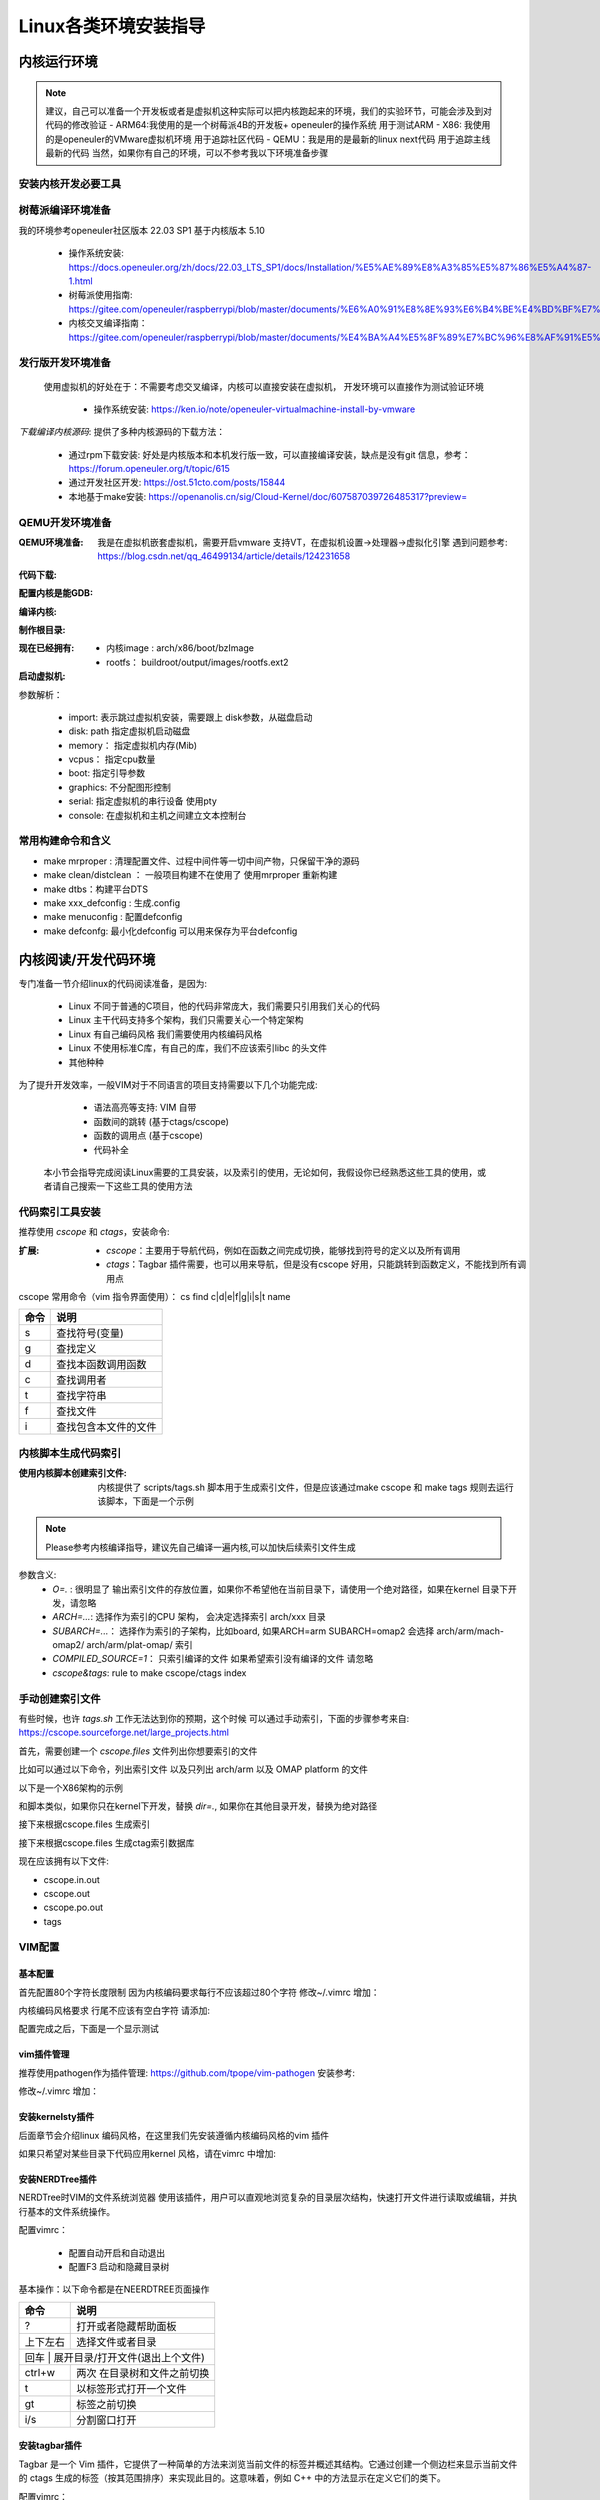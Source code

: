 
=====================
Linux各类环境安装指导
=====================

.. _内核运行环境:

内核运行环境
==============

.. note::
	建议，自己可以准备一个开发板或者是虚拟机这种实际可以把内核跑起来的环境，我们的实验环节，可能会涉及到对代码的修改验证
	- ARM64:我使用的是一个树莓派4B的开发板+ openeuler的操作系统 用于测试ARM
 	- X86: 我使用的是openeuler的VMware虚拟机环境 用于追踪社区代码
	- QEMU：我是用的是最新的linux next代码 用于追踪主线最新的代码
	当然，如果你有自己的环境，可以不参考我以下环境准备步骤


安装内核开发必要工具
--------------------

.. code-block:: console
    :linenos:

    $ sudo dnf install -y rpm-build openssl-devel bc rsync gcc gcc-c++ flex bison m4 elfutils-libelf-devel

	
	
树莓派编译环境准备
--------------------
我的环境参考openeuler社区版本 22.03 SP1  基于内核版本 5.10

 - 操作系统安装: https://docs.openeuler.org/zh/docs/22.03_LTS_SP1/docs/Installation/%E5%AE%89%E8%A3%85%E5%87%86%E5%A4%87-1.html
 - 树莓派使用指南: https://gitee.com/openeuler/raspberrypi/blob/master/documents/%E6%A0%91%E8%8E%93%E6%B4%BE%E4%BD%BF%E7%94%A8.md
 - 内核交叉编译指南： https://gitee.com/openeuler/raspberrypi/blob/master/documents/%E4%BA%A4%E5%8F%89%E7%BC%96%E8%AF%91%E5%86%85%E6%A0%B8.md

发行版开发环境准备
--------------------
 使用虚拟机的好处在于：不需要考虑交叉编译，内核可以直接安装在虚拟机， 开发环境可以直接作为测试验证环境

  - 操作系统安装: https://ken.io/note/openeuler-virtualmachine-install-by-vmware 

*下载编译内核源码*: 提供了多种内核源码的下载方法：
	
	- 通过rpm下载安装: 好处是内核版本和本机发行版一致，可以直接编译安装，缺点是没有git 信息，参考：https://forum.openeuler.org/t/topic/615
	- 通过开发社区开发: https://ost.51cto.com/posts/15844 
	- 本地基于make安装: https://openanolis.cn/sig/Cloud-Kernel/doc/607587039726485317?preview=

.. _QEMU开发环境准备:

QEMU开发环境准备
--------------------

:QEMU环境准备:

	我是在虚拟机嵌套虚拟机，需要开启vmware 支持VT，在虚拟机设置->处理器->虚拟化引擎
	遇到问题参考: https://blog.csdn.net/qq_46499134/article/details/124231658

.. code-block:: console
    :linenos:
	
	$ sudo dnf groupinstall "Virtualization Host"
    $ sudo dnf intall qemu-kvm
	$ sudo dnf install virt-install
	$ sudo dnf install virt-viewer
	
:代码下载: 

.. code-block:: console
    :linenos:

	$ git clone git://git.kernel.org/pub/scm/linux/kernel/git/torvalds/linux.git
	或者使用国内源
	$ git clone https://mirrors.tuna.tsinghua.edu.cn/git/linux.git
	$ git remote add linux-next https://mirrors.tuna.tsinghua.edu.cn/git/linux-next.git
	切换到next tree
	$ git fetch  linux-next 
	$ git fetch --tags linux-next
	$ git tag -l "next-*" | tail
	$ git checkout -b {my_local_branch} next-(latest)
	关于next tree 在后面会有介绍，如果不想使用next tree ，直接使用主线即可
	
:配置内核是能GDB: 

.. code-block:: console
    :linenos:
	
	$ make ARCH=x86_64 x86_64_defconfig (配置内核)
	$ make ARCH=x86_64 menuconfig (参考 https://www.kernel.org/doc/html/next/dev-tools/gdb-kernel-debugging.html) 

:编译内核:

.. code-block:: console
    :linenos:
	
    $ make -j8
	
	
:制作根目录:
	
.. code-block:: console
    :linenos:
	
    $ git clone git://git.buildroot.net/buildroot
	$ make menuconfig （Target Options -> Target Architecture →x86_64 Filesystem images → ext2/3/4 root file system ）
	$ make -j8
	$ qemu-img convert -f raw -O qcow2 output/images/rootfs.ext2 rootfs.qcow2


:现在已经拥有:

  - 内核image : arch/x86/boot/bzImage
  - rootfs： buildroot/output/images/rootfs.ext2
  
:启动虚拟机:

.. code-block:: console
    :linenos:
	
	$ virt-install --name my_guest_os --import --disk path=/home/guoweikang/code/buildroot/output/images/rootfs.qcow2,format=qcow2 --memory 2048 --vcpus 1 --boot kernel=./arch/x86/boot/bzImage,kernel_args="root=/dev/sda  rw console=ttyS0,115200 acpi=off nokaslr"   --graphics none --serial pty --console pty,target_type=serial

参数解析： 

   - import: 表示跳过虚拟机安装，需要跟上 disk参数，从磁盘启动
   - disk: path 指定虚拟机启动磁盘
   - memory： 指定虚拟机内存(Mib)
   - vcpus： 指定cpu数量
   - boot: 指定引导参数 
   - graphics: 不分配图形控制 
   - serial: 指定虚拟机的串行设备 使用pty 
   - console: 在虚拟机和主机之间建立文本控制台

常用构建命令和含义
--------------------

- make mrproper : 清理配置文件、过程中间件等一切中间产物，只保留干净的源码
- make clean/distclean ： 一般项目构建不在使用了 使用mrproper 重新构建
- make dtbs：构建平台DTS
- make xxx_defconfig : 生成.config 
- make menuconfig : 配置defconfig 
- make defconfg: 最小化defconfig 可以用来保存为平台defconfig



内核阅读/开发代码环境
======================

专门准备一节介绍linux的代码阅读准备，是因为: 

 - Linux 不同于普通的C项目，他的代码非常庞大，我们需要只引用我们关心的代码
 - Linux 主干代码支持多个架构，我们只需要关心一个特定架构
 - Linux 有自己编码风格 我们需要使用内核编码风格
 - Linux 不使用标准C库，有自己的库，我们不应该索引libc 的头文件
 - 其他种种
 
为了提升开发效率，一般VIM对于不同语言的项目支持需要以下几个功能完成: 
  
  - 语法高亮等支持: VIM 自带
  - 函数间的跳转 (基于ctags/cscope) 
  - 函数的调用点 (基于cscope)
  - 代码补全 
 
 本小节会指导完成阅读Linux需要的工具安装，以及索引的使用，无论如何，我假设你已经熟悉这些工具的使用，或者请自己搜索一下这些工具的使用方法 


代码索引工具安装
------------------

推荐使用 *cscope* 和 *ctags*，安装命令: 

.. code-block:: console
    :linenos:

    $ sudo dnf install -y cscope exuberant-ctags

:扩展:
   
   - *cscope*：主要用于导航代码，例如在函数之间完成切换，能够找到符号的定义以及所有调用
   - *ctags*：Tagbar 插件需要，也可以用来导航，但是没有cscope 好用，只能跳转到函数定义，不能找到所有调用点
   
cscope 常用命令（vim 指令界面使用）： cs find c|d|e|f|g|i|s|t name

+----------+---------------------------------------+
| 命令     | 说明                                  |
+==========+=======================================+
|s         |  查找符号(变量)                       |
+----------+---------------------------------------+
| g        | 查找定义                              |
+----------+---------------------------------------+
|  d       |  查找本函数调用函数                   |
+----------+---------------------------------------+
|  c       |  查找调用者                           |
+----------+---------------------------------------+
|  t       |  查找字符串                           |
+----------+---------------------------------------+
|  f       | 查找文件                              |
+----------+---------------------------------------+
|  i       | 查找包含本文件的文件                  |
+----------+---------------------------------------+

内核脚本生成代码索引
---------------------
:使用内核脚本创建索引文件: 内核提供了 scripts/tags.sh 脚本用于生成索引文件，但是应该通过make cscope  和 make tags 规则去运行该脚本，下面是一个示例

.. note::

    Please参考内核编译指导，建议先自己编译一遍内核,可以加快后续索引文件生成



.. code-block:: console
    :linenos:

    $ $ make O=. ARCH=x86_64(arm)  COMPILED_SOURCE=1 cscope tags


参数含义: 
  - *O=.* : 很明显了 输出索引文件的存放位置，如果你不希望他在当前目录下，请使用一个绝对路径，如果在kernel 目录下开发，请忽略
  - *ARCH=...*: 选择作为索引的CPU 架构， 会决定选择索引 arch/xxx 目录
  - *SUBARCH=...*： 选择作为索引的子架构，比如board, 如果ARCH=arm SUBARCH=omap2 会选择 arch/arm/mach-omap2/ arch/arm/plat-omap/ 索引
  - *COMPILED_SOURCE=1*： 只索引编译的文件 如果希望索引没有编译的文件 请忽略  
  - *cscope&tags*: rule to make cscope/ctags index 

手动创建索引文件
-----------------
有些时候，也许 *tags.sh* 工作无法达到你的预期，这个时候 可以通过手动索引，下面的步骤参考来自: https://cscope.sourceforge.net/large_projects.html

首先，需要创建一个 *cscope.files* 文件列出你想要索引的文件

比如可以通过以下命令，列出索引文件 以及只列出 arch/arm 以及 OMAP platform 的文件 

.. code-block:: console
    :linenos:

    $find    $dir                                          \
        -path "$dir/arch*"               -prune -o    \
        -path "$dir/tmp*"                -prune -o    \
        -path "$dir/Documentation*"      -prune -o    \
        -path "$dir/scripts*"            -prune -o    \
        -path "$dir/tools*"              -prune -o    \
        -path "$dir/include/config*"     -prune -o    \
        -path "$dir/usr/include*"        -prune -o    \
        -type f                                       \
        -not -name '*.mod.c'                          \
        -name "*.[chsS]" -print > cscope.files
    $find    $dir/arch/arm                                 \
        -path "$dir/arch/arm/mach-*"     -prune -o    \
        -path "$dir/arch/arm/plat-*"     -prune -o    \
        -path "$dir/arch/arm/configs"    -prune -o    \
        -path "$dir/arch/arm/kvm"        -prune -o    \
        -path "$dir/arch/arm/xen"        -prune -o    \
        -type f                                       \
        -not -name '*.mod.c'                          \
        -name "*.[chsS]" -print >> cscope.files
    $find    $dir/arch/arm/mach-omap2/                     \
        $dir/arch/arm/plat-omap/                      \
        -type f                                       \
        -not -name '*.mod.c'                          \
        -name "*.[chsS]" -print >> cscope.files

以下是一个X86架构的示例 

.. code-block:: console
    :linenos:

    $find    $dir                                          \
        -path "$dir/arch*"               -prune -o    \
        -path "$dir/tmp*"                -prune -o    \
        -path "$dir/Documentation*"      -prune -o    \
        -path "$dir/scripts*"            -prune -o    \
        -path "$dir/tools*"              -prune -o    \
        -path "$dir/include/config*"     -prune -o    \
        -path "$dir/usr/include*"        -prune -o    \
        -type f                                       \
        -not -name '*.mod.c'                          \
        -name "*.[chsS]" -print > cscope.files
    $find    $dir/arch/x86                                 \
        -path "$dir/arch/x86/configs"    -prune -o    \
        -path "$dir/arch/x86/kvm"        -prune -o    \
        -path "$dir/arch/x86/lguest"     -prune -o    \
        -path "$dir/arch/x86/xen"        -prune -o    \
        -type f                                       \
        -not -name '*.mod.c'                          \
        -name "*.[chsS]" -print >> cscope.files

和脚本类似，如果你只在kernel下开发，替换 *dir=.*, 如果你在其他目录开发，替换为绝对路径 

接下来根据cscope.files 生成索引 

.. code-block:: console
    :linenos:
	
	$ cscope -b -q -k

接下来根据cscope.files 生成ctag索引数据库

.. code-block:: console
    :linenos:
	
	$ ctags -L cscope.files

现在应该拥有以下文件: 

- cscope.in.out
- cscope.out
- cscope.po.out
- tags

VIM配置
--------

基本配置
^^^^^^^^^^
首先配置80个字符长度限制 因为内核编码要求每行不应该超过80个字符
修改~/.vimrc 增加： 

.. code-block:: console
    :linenos:
	
	" 80 characters line
	set colorcolumn=81
	"execute "set colorcolumn=" . join(range(81,335), ',')
	highlight ColorColumn ctermbg=Black ctermfg=DarkRed

内核编码风格要求 行尾不应该有空白字符 请添加: 

.. code-block:: console
    :linenos:
	
	" Highlight trailing spaces
	" http://vim.wikia.com/wiki/Highlight_unwanted_spaces
	highlight ExtraWhitespace ctermbg=red guibg=red
	match ExtraWhitespace /\s\+$/
	autocmd BufWinEnter * match ExtraWhitespace /\s\+$/
	autocmd InsertEnter * match ExtraWhitespace /\s\+\%#\@<!$/
	autocmd InsertLeave * match ExtraWhitespace /\s\+$/
	autocmd BufWinLeave * call clearmatches()

配置完成之后，下面是一个显示测试

.. image:: ./images/tools/1.png
 :width: 400px
 
vim插件管理
^^^^^^^^^^^^^
推荐使用pathogen作为插件管理: https://github.com/tpope/vim-pathogen  安装参考: 

.. code-block:: console
    :linenos:

	$ mkdir -p ~/.vim/autoload ~/.vim/bundle && \
	$ curl -LSso ~/.vim/autoload/pathogen.vim https://tpo.pe/pathogen.vim
	
修改~/.vimrc 增加： 

.. code-block:: console
    :linenos:
	
	execute pathogen#infect()
	syntax on
	filetype plugin indent on
	
安装kernelsty插件
^^^^^^^^^^^^^^^^^^
后面章节会介绍linux 编码风格，在这里我们先安装遵循内核编码风格的vim 插件

.. code-block:: console
    :linenos:
	
	$cd ~/.vim/bundle &&  git clone git@github.com:vivien/vim-linux-coding-style.git
	
如果只希望对某些目录下代码应用kernel 风格，请在vimrc 中增加: 

.. code-block:: console
    :linenos:
	
	let g:linuxsty_patterns = [ "/usr/src/", "/linux" ]
	
安装NERDTree插件
^^^^^^^^^^^^^^^^^
NERDTree时VIM的文件系统浏览器 使用该插件，用户可以直观地浏览复杂的目录层次结构，快速打开文件进行读取或编辑，并执行基本的文件系统操作。

.. code-block:: console
    :linenos:
	
	$ git clone https://github.com/preservim/nerdtree.git ~/.vim/bundle/nerdtree

配置vimrc：

 - 配置自动开启和自动退出
 - 配置F3 启动和隐藏目录树
 
.. code-block:: console
    :linenos:
	
	" Exit Vim if NERDTree is the only window remaining in the only tab.
	autocmd BufEnter * if tabpagenr('$') == 1 && winnr('$') == 1 && exists('b:NERDTree') && b:NERDTree.isTabTree() | quit | endif
	" Start NERDTree and put the cursor back in the other window.
	autocmd VimEnter * NERDTree | wincmd p
	nnoremap <F3> :NERDTreeMirror<CR>
	nnoremap <F3> :NERDTreeMirror<CR>



基本操作：以下命令都是在NEERDTREE页面操作

+----------+---------------------------------------+
| 命令     | 说明                                  |
+==========+=======================================+
|  ?       |  打开或者隐藏帮助面板                 |
+----------+---------------------------------------+
| 上下左右 | 选择文件或者目录                      |
+----------+---------------------------------------+
|  回车 |  展开目录/打开文件(退出上个文件)         |
+----------+---------------------------------------+
|  ctrl+w  |  两次 在目录树和文件之前切换          |
+----------+---------------------------------------+
|  t       |  以标签形式打开一个文件               |
+----------+---------------------------------------+
|  gt      | 标签之前切换                          |
+----------+---------------------------------------+
|  i/s     | 分割窗口打开                          |
+----------+---------------------------------------+

安装tagbar插件
^^^^^^^^^^^^^^^^^
Tagbar 是一个 Vim 插件，它提供了一种简单的方法来浏览当前文件的标签并概述其结构。它通过创建一个侧边栏来显示当前文件的 ctags 生成的标签（按其范围排序）来实现此目的。这意味着，例如 C++ 中的方法显示在定义它们的类下。


.. code-block:: console
    :linenos:
	
	$ git clone git@github.com:preservim/tagbar.git ~/.vim/bundle/tagbar

配置vimrc：

 - 配置F8 启动和隐藏tagbar
 
.. code-block:: console
    :linenos:
	
	nmap <F8> :TagbarToggle<CR>

安装vim airline插件
^^^^^^^^^^^^^^^^^^^^

.. code-block:: console
    :linenos:
	
	$ git clone git@github.com:vim-airline/vim-airline ~/.vim/bundle/vim-airline

补全插件：YCM
^^^^^^^^^^^^^^^^^^^^^
YCM 需要更高版本vim和python 支持 从源码升级： 

.. code-block:: console
    :linenos:
	
	$ git clone https://github.com/vim/vim.git
	$ cd vim/src
	$ ./configure --with-features=huge --enable-python3interp
	$ make
	$ sudo make install

:安装插件:

.. code-block:: console
    :linenos:
	
	$ git clone git@github.com:ycm-core/YouCompleteMe.git ~/.vim/bundle/YouCompleteMe
	$ cd  ~/.vim/bundle/YouCompleteMe 
    $ ./install.py --clangd-completer --verbose

:生成补全:

.. code-block:: console
    :linenos:
	
	$ git clone https://github.com/rdnetto/YCM-Generator.git
	$ cd YCM-Generator
	$ ./config_gen.py kernel_dir


配置vimrc:关闭自动加载提示

.. code-block:: console
    :linenos:
	
	let g:ycm_confirm_extra_conf = 1


VIM风格
^^^^^^^^^
配置vimrc：

.. code-block:: console
    :linenos:
	
	$ set t_Co=256

支持hybrid 风格: https://github.com/w0ng/vim-hybrid


到目前，kernel开发环境我们算是准备完成了



邮件客户端
============
大量的 Linux 内核开发工作是通过邮件列表完成的。如果不加入至少一个列表，就很难成为社区的一名功能齐全的成员。但 Linux 邮件列表也对开发人员构成了潜在危险，他们面临着被大量电子邮件淹没、违反 Linux 列表上使用的约定或两者兼而有之的风险。

.. note::

	  大多数内核邮件列表都在 vger.kernel.org 上运行；主列表可在以下位置找到： http://vger.kernel.org/vger-lists.html
	  不过，其他地方也有一些列表；其中一些位于 redhat.com/mailman/listinfo

邮件客户端配置
----------------

参考来自: 
 - https://docs.kernel.org/translations/zh_CN/process/email-clients.html
 - https://kofno.wordpress.com/2009/08/09/how-fetchmail-and-mutt-saved-me-from-email-mediocrity/

我们使用 MUTT作为邮件客户端需要搭配其他软件一起使用

 - 收件: 使用 fetchmail
 - 发件: 使用msmtp
 - 分类: 使用maildrop
 - 邮件编辑: vim

安装工具

.. code-block:: console
    :linenos:
	
	$ sudo dnf install -y mutt fetchmail msmtp maildrop -y


配置发件箱
----------

.. code-block:: console
    :linenos:
	
	$ mkdir mail -- 稍后发件箱归档需要
	$ touch ~/.msmtprc
	$ touch ~/log/msmtp/msmtp.log
	$ vim ~/.msmtprc
	$ sudo chmod 600 .msmtprc --设置配置文件权限
	$ msmtp -S --debug msmtp测试

~/.msmtprc 参考配置: 

.. code-block:: console
    :linenos:
	
	defaults
	logfile ~/log/msmtp/msmtp.log
	account default
	auth on
	tls on
	tls_starttls off
	host smtp.xxxxx.com
	port 465
	from xxxx@xxxxx.com
	user xxxxx@xxxx.com
	password @Dan1314521


配置收件箱
----------
Fetchmail是一个非常简单的收件程序，而且是前台运行、一次性运行的，意思是：你每次手动执行fetchmail命令，都是在前台一次收取完，程序就自动退出了，不是像一般邮件客户端一直在后台运行。

.. note::

    fetchmail只负责收件，而不负责存储！所以它是要调用另一个程序如procmail来进行存储的。
    fetchmail的配置文件为~/.fetchmailrc。然后文件权限最少要设置chmod 600 ~/.fetchmailrc


配置fetchmailrc收件:

.. code-block:: console
    :linenos:
	
	$ vim ~/.fetchmailrc
	$ chmod 600 ~/.fetchmailrc
	$ fetchmail  -v  --- 测试收取命令



参考配置: 

.. code-block:: console
    :linenos:
	
	poll imap.xxxx.com
        with proto IMAP
        user "user@zoho.com"
        there with password "pass"
        is "localuser" here
        mda "/usr/bin/maildrop " 
        options
        ssl
		
fetchmail只负责收取，不负责“下载”部分，你找不到邮件存在哪了。, 需要配置MDA分类器，如procmail，才能看到下载后的邮件。

.. note::
    
	Fetch其实不是在Mutt“里”使用的，而是脱离mutt之外的！也就是说，Mutt只负责读取本地存储邮件的文件夹更新，而不会自动帮你去执行fetchmail命令。

设置Mutt快捷键收取邮件的方法是在~/.muttrc中加入macro：

.. code-block:: console
    :linenos:
	
	macro index,pager I '<shell-escape> fetchmail -vk<enter>'

	
这样的话，可以在index邮件列表中按I执行外部shell命令收取邮件了。


配置收件存储分类
--------------------
maildrop是单纯负责邮件的存储、过滤和分类的，一般配合fetchmail收件使用。

在Pipline中，fetchmail把收到的邮件全部传送到maildrop进行过滤筛选处理，然后maildrop就会把邮件存到本地形成文件，然后给邮件分类为工作、生活、重要、垃圾等。

maildrop 的配置文件是 ~/.mailfilter ，记得改权限：chmod 600 ~/.mailfilter。


配置procmailrc收件:

.. code-block:: console
    :linenos:
	
	$ vim ~/.mailfilter
	$ chmod 600 ~/.mailfilter


参考配置: 

.. code-block:: console
    :linenos:
	
	DEFAULT="/home/xxx/Mail/Inbox/"
	logfile "/home/xxx/.maillog"
	IMPORTANT "/home/xxx/Mail/Inbox/.IMPORTANT"
	SELF "/home/xxx/Mail/Inbox/.SELF"

	#Move emails from a specific sender to the "Important" folder
	if (/^From:.*important_sender@example\.com/)
	{
	    to $IMPORTANT
	}
	
	if (/^From: slef@xxx\.com/)
	{
	    to $IMPORTANT
	}	
	
	# Discard emails from a specific domain
	#if (/^From:.*@spamdomain\.com/)
	#{
	#    exception
	#}
	
.. code-block:: console
    :linenos:
	
	$ mkdir  ~/Mail
	$ maildirmake ~/Mail/Index
	$ maildirmake ~/Mail/Index/.IMPORTANT
	$ maildirmake ~/Mail/Index/.SELF


配置MUTT主界面
---------------

.. code-block:: console
    :linenos:
	
	$ mkdir ~/.mutt
	$ vim ~/.mutt/.muttrc 
	$ chmod 600 ~/.mutt/.muttrc

muttrc 参考配置: 

.. code-block:: console
    :linenos:
	
	# .muttrc
	auto_view text/html
	# ================  IMAP ====================
	set mbox_type=Maildir
	set folder = "$HOME/Mail/Inbox"
	mailboxes "/home/guoweikang/Mail/Inbox/.IMPORTANT"  "~/Mail/Inbox/.SELF"
	#set mask="^!\\.[^.]"  # 屏蔽掉.开头的邮箱
	set spoolfile = "$HOME/Mail/Inbox" #INBOX
	set mbox="$HOME/Mail/Inbox"   #Seen box
	set record="+Sent"  #Sent box
	set postponed="+Drafts"  #Draft box
	set sort=threads
	
	# ================  SEND  ====================
	set sendmail="/usr/bin/msmtp"           # 用 msmtp 发邮件
	set realname = "xxxx"
	set from = "xxxxxxxxx@xxxxxxxxx.com"
	set use_from = yes
	
	# ================  Composition  ====================
	set realname = "xxxxxxxxx"
	set use_from = yes
	set editor = vim
	set edit_headers = yes  # See the headers when editing
	set charset = UTF-8     # value of $LANG; also fallback for send_charset
	# Sender, email address, and sign-off line must match
	unset use_domain        # because joe@localhost is just embarrassing
	set envelope_from=yes
	set move=yes    #移动已读邮件
	set include #回复的时候调用原文
	macro index,pager I '<shell-escape> fetchmail -vk<enter>'


测试基本功能
--------------------

发送邮件
^^^^^^^^

.. code-block:: console
    :linenos:

	$   echo "hello world" | mutt -s "test" -- xxxx@xxxxx -- 测试发送邮件 

接收邮件
^^^^^^^^
.. code-block:: console
    :linenos:

	$ mutt 



进入界面后 输入 "I" 触发fetchmail 

.. image:: ./images/tools/2.png
 :width: 400px

输入 "c" 切换邮箱

.. image:: ./images/tools/3.png
 :width: 400px

测试一个补丁
------------
本小节，通过制作补丁 发送补丁 回复补丁 这三个步骤演示

制作补丁
^^^^^^^^

在next分支修改代码，并本地提交,属于基本的GIT操作，不在这里介绍了。格式如下

.. code-block:: console
    :linenos:

	$ git commit -s 

内容格式如下:

.. image:: ./images/tools/4.png
 :width: 400px


制作检查本地补丁:

.. code-block:: console
    :linenos:

	$ git  format-patch  --subject-prefix='PATCH'   -1 
	$ 本地目录生成  0001-debugobjects-add-pr_warn.patch
	$ ./scripts/checkpatch.pl  0001-debugobjects-add-pr_warn.patch  --检查补丁

发送补丁
^^^^^^^^

获取补丁接收人

.. code-block:: console
    :linenos:

	$./scripts/get_maintainer.pl  0001-debugobjects-add-pr_warn.patch  --获取邮件接收人

.. image:: ./images/tools/5.png
 :width: 400px
 
前面的是需要主送的，open是需要抄送的，

因为是测试，我们只发送给自己:

.. code-block:: console
    :linenos:

	$ git  send-email --to  xxxx@xxxx.com --cc xxxx@xxx.com  0001-debugobjects-add-pr_warn.patch 

回复补丁
^^^^^^^^
mutt 应该可以收到邮件，我们假设我们是 maintainer， 对邮件进行回复，提出意见

.. image:: ./images/tools/6.png
 :width: 400px



关于补丁的其他说明
-------------------

关于补丁验证
^^^^^^^^^^^^^

本地编译检查：

 - 使用适用或修改的 CONFIG 选项 =y、=m 和 =n 。没有GCC 警告/错误，没有链接器警告/错误。
 - 通过allnoconfig、allmodconfig编译成功
 - 使用 O=builddir 时可以成功编译
 - 本地交叉编译 可以在多个CPU体系构建(PPC64是一种很好的交叉编译检查体系结构，因为它倾向于对64位的数使用无符号 长整型)
 -  make headers_check 检查头文件包含的正确 如果涉及
 - 通过了  make EXTRA-CFLAGS=-W 开启告警编译
 
 
代码风格检查：

 - 参考 coding-style.rst
 - ./scripts/checkpatch.pl  脚本检查

Kconfig 

 - 所有新的 kconfig 选项都有帮助文本
 - 已仔细审查了相关的 Kconfig 组合。这很难用测试来纠正——脑力在这里是有 回报的。

bug检查 

 - 通过 make C=1 : 使用sparse  检查 
 - 通过make checkstack 检查可能的堆栈溢出
 - 通过make namespacecheck  检查可能出现的明明空间冲突
 - 通过注入slab和page分配失败检查 参考Documentation/fault-injection/ 
 
 
关于文档： 如果提供了API 文档描述，还需要测试

 - make htmldocs 或 make pdfdocs 检查 kernel-doc 
 - 所有新的/proc条目都需要记录在 Documentation/
 - 所有新的内核引导参数都记录在 Documentation/admin-guide/kernel-parameters.rst 中。
 - 所有内存屏障例如 barrier(), rmb(), wmb() 都需要源代码中的注 释来解释它们正在执行的操作及其原因的逻辑。
 - 如果补丁添加了任何ioctl，那么也要更新 Documentation/ioctl/ioctl-number.rst

运行时验证:

 - CONFIG_PREEMPT, CONFIG_DEBUG_PREEMPT, CONFIG_DEBUG_SLAB, CONFIG_DEBUG_PAGEALLOC, CONFIG_DEBUG_MUTEXES, CONFIG_DEBUG_SPINLOCK, CONFIG_DEBUG_ATOMIC_SLEEP, CONFIG_PROVE_RCU and CONFIG_DEBUG_OBJECTS_RCU_HEAD 同时打开
 - 开启和关闭 CONFIG_SMP, CONFIG_PREEMPT的运行时测试
 - 保证在 所有代码路径都已在启用所有lockdep功能的情况下运行 
 

关于琐碎的补丁
^^^^^^^^^^^^^^^
一开始 我们可能都是从文档修正、告警修正、编译修正这些很小的点开始进入内核 这些补丁应该被 trivial@kernel.org 专门收集 包括: 

 -文档的拼写修正。
 -修正会影响到 grep(1) 的拼写。
 -警告信息修正(频繁的打印无用的警告是不好的。)
 -编译错误修正（代码逻辑的确是对的，只是编译有问题。）
 -运行时修正（只要真的修正了错误。）
 -移除使用了被废弃的函数/宏的代码例如 check_region
 -联系方式和文档修正。
 -用可移植的代码替换不可移植的代码（即使在体系结构相关的代码中，既然有人拷贝，只要它是琐碎的
 -任何文件的作者/维护者对该文件的改动（例如 patch monkey 在重传模式下）

.. note:: 

    关于“琐碎补丁”的一些说明：”trivial”这个英文单词的本意是“琐碎的，不重要的。”但是在这里 有稍微有一些变化，例如对一些明显的NULL指针的修正，属于运行时修正，会被归类 到琐碎补丁里。虽然NULL指针的修正很重要，但是这样的修正往往很小而且很容易得到 检验，所以也被归入琐碎补丁。琐碎补丁更精确的归类应该是 “simple, localized & easy to verify”，也就是说简单的，局部的和易于检验的。 trivial@kernel.org邮件列表的目的是针对这样的补丁，为提交者提供一个可能，来降低提交的门槛。)


关于补丁格式
^^^^^^^^^^^^^
 - 不要一次返送超过15个补丁
 - 要有主题，比如 PATCH 需要加上 [PATCH] 前缀
 - 必须要要有签名: Signed-off-by:
 - Acked-by： 表明谁参与过该补丁讨论
 - Co-developed-by: 补丁共同开发着
 - Reported-by: bug 发现人
 - Tested-by：补丁而是人
 - Reviewed-by： 补丁review 者
 

 